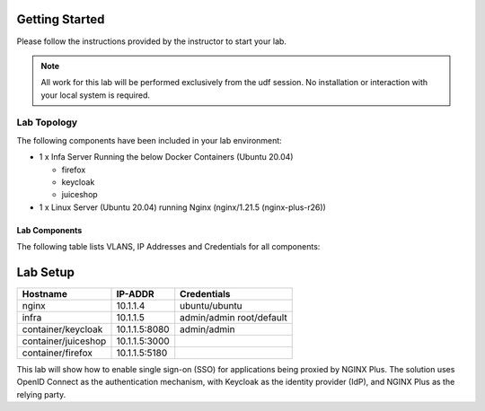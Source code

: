 Getting Started
---------------

Please follow the instructions provided by the instructor to start your
lab.

.. NOTE::
	 All work for this lab will be performed exclusively from the udf session. No installation or interaction with your local system is
	 required.

Lab Topology
~~~~~~~~~~~~

The following components have been included in your lab environment:

- 1 x Infa Server Running the below Docker Containers (Ubuntu 20.04)

  - firefox
  - keycloak
  - juiceshop

- 1 x Linux Server (Ubuntu 20.04) running Nginx (nginx/1.21.5 (nginx-plus-r26))

Lab Components
^^^^^^^^^^^^^^

The following table lists VLANS, IP Addresses and Credentials for all
components:

Lab Setup
---------
.. list-table::
   :header-rows: 1

   * - **Hostname**
     - **IP-ADDR**
     - **Credentials**
   * - nginx
     - 10.1.1.4
     - ubuntu/ubuntu
   * - infra
     - 10.1.1.5
     - admin/admin
       root/default
   * - container/keycloak
     - 10.1.1.5:8080
     - admin/admin
   * - container/juiceshop
     - 10.1.1.5:3000
     - 
   * - container/firefox
     - 10.1.1.5:5180
     - 
  
This lab will show how to enable single sign-on (SSO) for applications being proxied by NGINX Plus. The solution uses OpenID Connect as the authentication mechanism, with Keycloak as the identity provider (IdP), and NGINX Plus as the relying party.